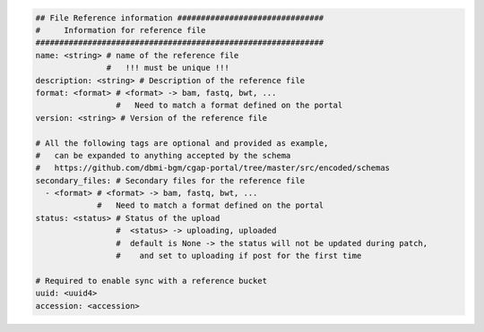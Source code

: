 
.. code-block:: python

    ## File Reference information ###############################
    #     Information for reference file
    #############################################################
    name: <string> # name of the reference file
                   #   !!! must be unique !!!
    description: <string> # Description of the reference file
    format: <format> # <format> -> bam, fastq, bwt, ...
                     #   Need to match a format defined on the portal
    version: <string> # Version of the reference file

    # All the following tags are optional and provided as example,
    #   can be expanded to anything accepted by the schema
    #   https://github.com/dbmi-bgm/cgap-portal/tree/master/src/encoded/schemas
    secondary_files: # Secondary files for the reference file
      - <format> # <format> -> bam, fastq, bwt, ...
                 #   Need to match a format defined on the portal
    status: <status> # Status of the upload
                     #  <status> -> uploading, uploaded
                     #  default is None -> the status will not be updated during patch,
                     #    and set to uploading if post for the first time

    # Required to enable sync with a reference bucket
    uuid: <uuid4>
    accession: <accession>
